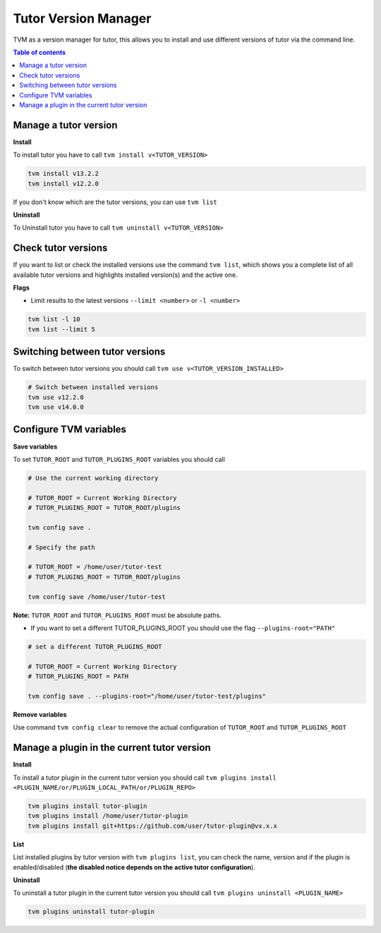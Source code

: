 #####################
Tutor Version Manager
#####################

TVM as a version manager for tutor, this allows you to install and use different versions of tutor via the command line. 
    

.. contents:: **Table of contents**
   :depth: 1
   :local:
   :backlinks: none


Manage a tutor version
-----------------------

**Install**

To install tutor you have to call ``tvm install v<TUTOR_VERSION>``

.. code-block:: bash  
    
    tvm install v13.2.2
    tvm install v12.2.0

If you don't know which are the tutor versions, you can use ``tvm list``

**Uninstall**

To Uninstall tutor you have to call ``tvm uninstall v<TUTOR_VERSION>``



Check tutor versions
--------------------

If you want to list or check the installed versions use the command ``tvm list``, which shows you a complete list of all available tutor versions and highlights installed version(s) and the active one.

.. image:: images/tvm_list.png
    
    
**Flags**


- Limit results to the latest versions ``--limit <number>`` or ``-l <number>``

.. code-block:: bash
    
    tvm list -l 10
    tvm list --limit 5


Switching between tutor versions
--------------------------------
To switch between tutor versions you should call ``tvm use v<TUTOR_VERSION_INSTALLED>``

.. code-block:: bash
    
    # Switch between installed versions
    tvm use v12.2.0
    tvm use v14.0.0
 
    
Configure TVM variables 
-----------------------

**Save variables**

To set ``TUTOR_ROOT`` and ``TUTOR_PLUGINS_ROOT`` variables you should call

.. code-block:: bash
    
    # Use the current working directory
    
    # TUTOR_ROOT = Current Working Directory
    # TUTOR_PLUGINS_ROOT = TUTOR_ROOT/plugins
    
    tvm config save .
    
    # Specify the path
    
    # TUTOR_ROOT = /home/user/tutor-test
    # TUTOR_PLUGINS_ROOT = TUTOR_ROOT/plugins
    
    tvm config save /home/user/tutor-test
    
**Note:**  ``TUTOR_ROOT`` and ``TUTOR_PLUGINS_ROOT`` must be absolute paths. 
    
- If you want to set a different TUTOR_PLUGINS_ROOT you should use the flag  ``--plugins-root="PATH"``

.. code-block:: bash
    
    # set a different TUTOR_PLUGINS_ROOT
    
    # TUTOR_ROOT = Current Working Directory
    # TUTOR_PLUGINS_ROOT = PATH
    
    tvm config save . --plugins-root="/home/user/tutor-test/plugins"

**Remove variables**

Use command ``tvm config clear`` to remove the actual configuration of ``TUTOR_ROOT`` and ``TUTOR_PLUGINS_ROOT`` 


Manage a plugin in the current tutor version
------------------------------------------------

**Install**

To install a tutor plugin in the current tutor version you should call ``tvm plugins install <PLUGIN_NAME/or/PLUGIN_LOCAL_PATH/or/PLUGIN_REPO>``

.. code-block:: bash
    
    tvm plugins install tutor-plugin
    tvm plugins install /home/user/tutor-plugin
    tvm plugins install git+https://github.com/user/tutor-plugin@vx.x.x
    
    
**List**

List installed plugins by tutor version with ``tvm plugins list``, you can check the name, version and if the plugin is enabled/disabled (**the disabled notice depends on the active tutor configuration**).

.. image:: images/tvm_plugins_list.png


**Uninstall**

To uninstall a tutor plugin in the current tutor version you should call ``tvm plugins uninstall <PLUGIN_NAME>``

.. code-block:: bash
    
    tvm plugins uninstall tutor-plugin
    
